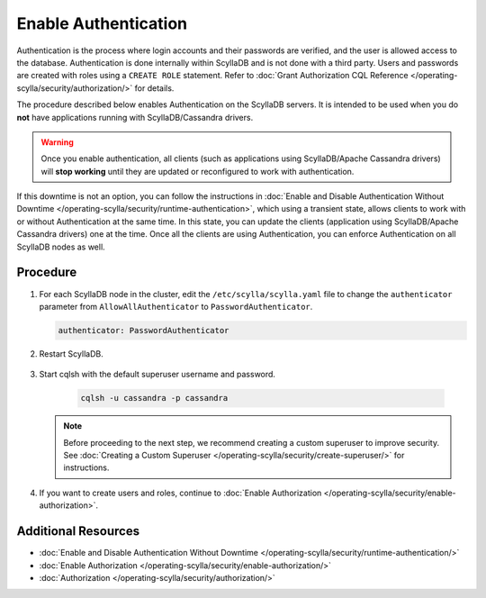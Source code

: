 Enable Authentication
=====================

.. scylladb_include_flag:: upgrade-note-authentication.rst

Authentication is the process where login accounts and their passwords are verified, and the user is allowed access to the database. Authentication is done internally within ScyllaDB and is not done with a third party. Users and passwords are created with roles using a ``CREATE ROLE`` statement. Refer to :doc:`Grant Authorization CQL Reference </operating-scylla/security/authorization/>` for details.  

The procedure described below enables Authentication on the ScyllaDB servers. It is intended to be used when you do **not** have applications running with ScyllaDB/Cassandra drivers.

.. warning:: Once you enable authentication, all clients (such as applications using ScyllaDB/Apache Cassandra drivers) will **stop working** until they are updated or reconfigured to work with authentication.

If this downtime is not an option, you can follow the instructions in :doc:`Enable and Disable Authentication Without Downtime </operating-scylla/security/runtime-authentication>`, which using a transient state, allows clients to work with or without Authentication at the same time. In this state, you can update the clients (application using ScyllaDB/Apache Cassandra drivers) one at the time. Once all the clients are using Authentication, you can enforce Authentication on all ScyllaDB nodes as well.

Procedure
----------

#. For each ScyllaDB node in the cluster, edit the ``/etc/scylla/scylla.yaml`` file to change the ``authenticator`` parameter from ``AllowAllAuthenticator`` to ``PasswordAuthenticator``.

   .. code-block:: yaml

       authenticator: PasswordAuthenticator


#. Restart  ScyllaDB.

    .. include:: /rst_include/scylla-commands-restart-index.rst

#. Start cqlsh with the default superuser username and password. 

    .. code-block:: cql

       cqlsh -u cassandra -p cassandra

   .. note::

      Before proceeding  to the next step, we recommend creating a custom superuser
      to improve security.
      See :doc:`Creating a Custom Superuser </operating-scylla/security/create-superuser/>` for instructions.

#. If you want to create users and roles, continue to :doc:`Enable Authorization </operating-scylla/security/enable-authorization>`.

.. _authentication-upgrade-info:

.. scylladb_include_flag:: upgrade-warning-authentication.rst

Additional Resources
--------------------

* :doc:`Enable and Disable Authentication Without Downtime </operating-scylla/security/runtime-authentication/>`
* :doc:`Enable Authorization </operating-scylla/security/enable-authorization/>` 
* :doc:`Authorization </operating-scylla/security/authorization/>` 



